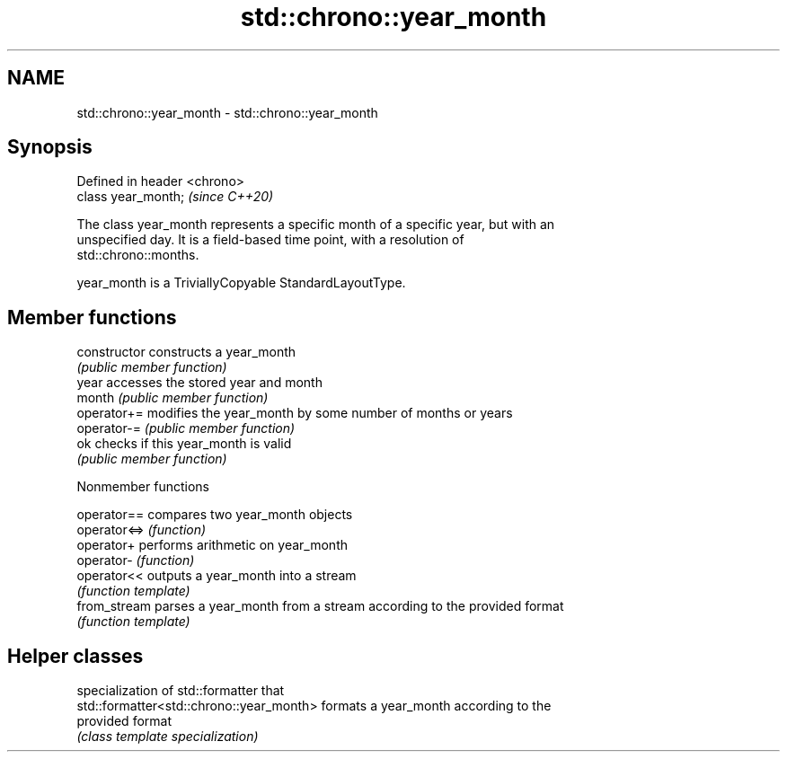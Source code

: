 .TH std::chrono::year_month 3 "2021.11.17" "http://cppreference.com" "C++ Standard Libary"
.SH NAME
std::chrono::year_month \- std::chrono::year_month

.SH Synopsis
   Defined in header <chrono>
   class year_month;           \fI(since C++20)\fP

   The class year_month represents a specific month of a specific year, but with an
   unspecified day. It is a field-based time point, with a resolution of
   std::chrono::months.

   year_month is a TriviallyCopyable StandardLayoutType.

.SH Member functions

   constructor   constructs a year_month
                 \fI(public member function)\fP
   year          accesses the stored year and month
   month         \fI(public member function)\fP
   operator+=    modifies the year_month by some number of months or years
   operator-=    \fI(public member function)\fP
   ok            checks if this year_month is valid
                 \fI(public member function)\fP

   Nonmember functions

   operator==  compares two year_month objects
   operator<=> \fI(function)\fP
   operator+   performs arithmetic on year_month
   operator-   \fI(function)\fP
   operator<<  outputs a year_month into a stream
               \fI(function template)\fP
   from_stream parses a year_month from a stream according to the provided format
               \fI(function template)\fP

.SH Helper classes

                                           specialization of std::formatter that
   std::formatter<std::chrono::year_month> formats a year_month according to the
                                           provided format
                                           \fI(class template specialization)\fP
